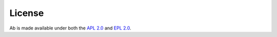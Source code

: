License
=======

Ab is made available under both the `APL 2.0`_ and `EPL 2.0`_.

.. _`APL 2.0`: https://www.apache.org/licenses/LICENSE-2.0.html
.. _`EPL 2.0`: https://www.eclipse.org/legal/epl-2.0
